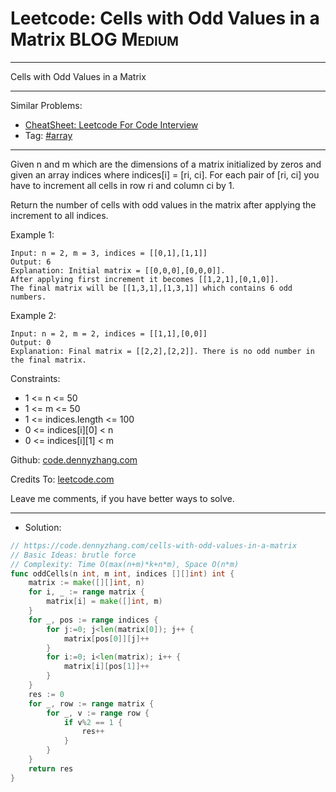 * Leetcode: Cells with Odd Values in a Matrix                   :BLOG:Medium:
#+STARTUP: showeverything
#+OPTIONS: toc:nil \n:t ^:nil creator:nil d:nil
:PROPERTIES:
:type:     array
:END:
---------------------------------------------------------------------
Cells with Odd Values in a Matrix
---------------------------------------------------------------------
#+BEGIN_HTML
<a href="https://github.com/dennyzhang/code.dennyzhang.com/tree/master/problems/cells-with-odd-values-in-a-matrix"><img align="right" width="200" height="183" src="https://www.dennyzhang.com/wp-content/uploads/denny/watermark/github.png" /></a>
#+END_HTML
Similar Problems:
- [[https://cheatsheet.dennyzhang.com/cheatsheet-leetcode-A4][CheatSheet: Leetcode For Code Interview]]
- Tag: [[https://code.dennyzhang.com/review-array][#array]]
---------------------------------------------------------------------
Given n and m which are the dimensions of a matrix initialized by zeros and given an array indices where indices[i] = [ri, ci]. For each pair of [ri, ci] you have to increment all cells in row ri and column ci by 1.

Return the number of cells with odd values in the matrix after applying the increment to all indices.

Example 1:
[[image-blog:Leetcode: Cells with Odd Values in a Matrix][https://raw.githubusercontent.com/dennyzhang/code.dennyzhang.com/master/problems/cells-with-odd-values-in-a-matrix/1.png]]
#+BEGIN_EXAMPLE
Input: n = 2, m = 3, indices = [[0,1],[1,1]]
Output: 6
Explanation: Initial matrix = [[0,0,0],[0,0,0]].
After applying first increment it becomes [[1,2,1],[0,1,0]].
The final matrix will be [[1,3,1],[1,3,1]] which contains 6 odd numbers.
#+END_EXAMPLE

Example 2:
[[image-blog:Leetcode: Cells with Odd Values in a Matrix][https://raw.githubusercontent.com/dennyzhang/code.dennyzhang.com/master/problems/cells-with-odd-values-in-a-matrix/2.png]]
#+BEGIN_EXAMPLE
Input: n = 2, m = 2, indices = [[1,1],[0,0]]
Output: 0
Explanation: Final matrix = [[2,2],[2,2]]. There is no odd number in the final matrix.
#+END_EXAMPLE
 
Constraints:

- 1 <= n <= 50
- 1 <= m <= 50
- 1 <= indices.length <= 100
- 0 <= indices[i][0] < n
- 0 <= indices[i][1] < m

Github: [[https://github.com/dennyzhang/code.dennyzhang.com/tree/master/problems/cells-with-odd-values-in-a-matrix][code.dennyzhang.com]]

Credits To: [[https://leetcode.com/problems/cells-with-odd-values-in-a-matrix/description/][leetcode.com]]

Leave me comments, if you have better ways to solve.
---------------------------------------------------------------------
- Solution:

#+BEGIN_SRC go
// https://code.dennyzhang.com/cells-with-odd-values-in-a-matrix
// Basic Ideas: brutle force
// Complexity: Time O(max(n+m)*k+n*m), Space O(n*m)
func oddCells(n int, m int, indices [][]int) int {
    matrix := make([][]int, n)
    for i, _ := range matrix {
        matrix[i] = make([]int, m)
    }
    for _, pos := range indices {
        for j:=0; j<len(matrix[0]); j++ {
            matrix[pos[0]][j]++
        }
        for i:=0; i<len(matrix); i++ {
            matrix[i][pos[1]]++
        }
    }    
    res := 0
    for _, row := range matrix {
        for _, v := range row {
            if v%2 == 1 {
                res++
            }
        }
    }
    return res
}
#+END_SRC

#+BEGIN_HTML
<div style="overflow: hidden;">
<div style="float: left; padding: 5px"> <a href="https://www.linkedin.com/in/dennyzhang001"><img src="https://www.dennyzhang.com/wp-content/uploads/sns/linkedin.png" alt="linkedin" /></a></div>
<div style="float: left; padding: 5px"><a href="https://github.com/dennyzhang"><img src="https://www.dennyzhang.com/wp-content/uploads/sns/github.png" alt="github" /></a></div>
<div style="float: left; padding: 5px"><a href="https://www.dennyzhang.com/slack" target="_blank" rel="nofollow"><img src="https://www.dennyzhang.com/wp-content/uploads/sns/slack.png" alt="slack"/></a></div>
</div>
#+END_HTML
